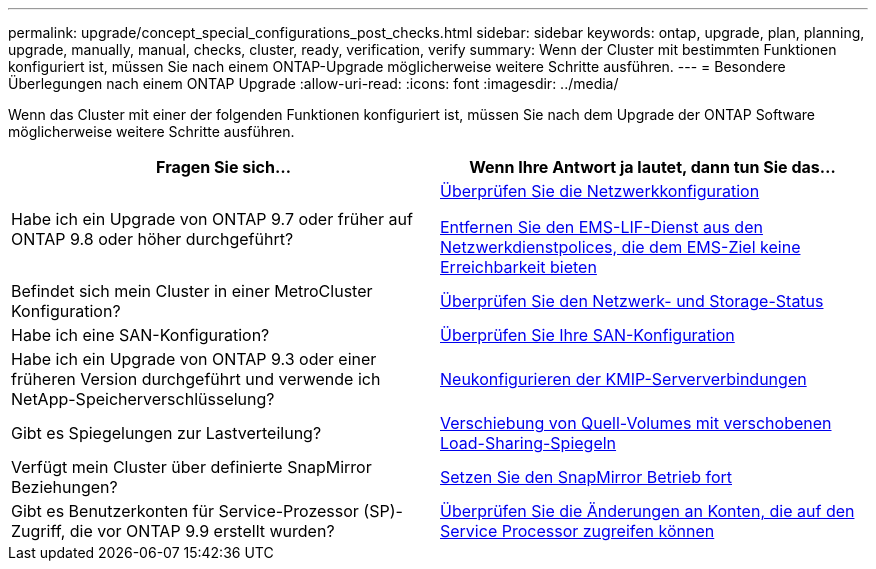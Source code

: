 ---
permalink: upgrade/concept_special_configurations_post_checks.html 
sidebar: sidebar 
keywords: ontap, upgrade, plan, planning, upgrade, manually, manual, checks, cluster, ready, verification, verify 
summary: Wenn der Cluster mit bestimmten Funktionen konfiguriert ist, müssen Sie nach einem ONTAP-Upgrade möglicherweise weitere Schritte ausführen. 
---
= Besondere Überlegungen nach einem ONTAP Upgrade
:allow-uri-read: 
:icons: font
:imagesdir: ../media/


[role="lead"]
Wenn das Cluster mit einer der folgenden Funktionen konfiguriert ist, müssen Sie nach dem Upgrade der ONTAP Software möglicherweise weitere Schritte ausführen.

[cols="2*"]
|===
| Fragen Sie sich... | Wenn Ihre Antwort *ja* lautet, dann tun Sie das... 


| Habe ich ein Upgrade von ONTAP 9.7 oder früher auf ONTAP 9.8 oder höher durchgeführt? | xref:../networking/verify_your_network_configuration.html[Überprüfen Sie die Netzwerkkonfiguration]

xref:remove-ems-lif-service-task.html[Entfernen Sie den EMS-LIF-Dienst aus den Netzwerkdienstpolices, die dem EMS-Ziel keine Erreichbarkeit bieten] 


| Befindet sich mein Cluster in einer MetroCluster Konfiguration? | xref:task_verifying_the_networking_and_storage_status_for_metrocluster_post_upgrade.html[Überprüfen Sie den Netzwerk- und Storage-Status] 


| Habe ich eine SAN-Konfiguration? | xref:task_verifying_the_san_configuration_after_an_upgrade.html[Überprüfen Sie Ihre SAN-Konfiguration] 


| Habe ich ein Upgrade von ONTAP 9.3 oder einer früheren Version durchgeführt und verwende ich NetApp-Speicherverschlüsselung? | xref:task_reconfiguring_kmip_servers_connections_after_upgrading_to_ontap_9_3_or_later.html[Neukonfigurieren der KMIP-Serververbindungen] 


| Gibt es Spiegelungen zur Lastverteilung? | xref:task_relocating_moved_load_sharing_mirror_source_volumes.html[Verschiebung von Quell-Volumes mit verschobenen Load-Sharing-Spiegeln] 


| Verfügt mein Cluster über definierte SnapMirror Beziehungen? | xref:task_resuming_snapmirror_operations.html[Setzen Sie den SnapMirror Betrieb fort] 


| Gibt es Benutzerkonten für Service-Prozessor (SP)-Zugriff, die vor ONTAP 9.9 erstellt wurden? | xref:sp-user-accounts-change-concept.html[Überprüfen Sie die Änderungen an Konten, die auf den Service Processor zugreifen können] 
|===